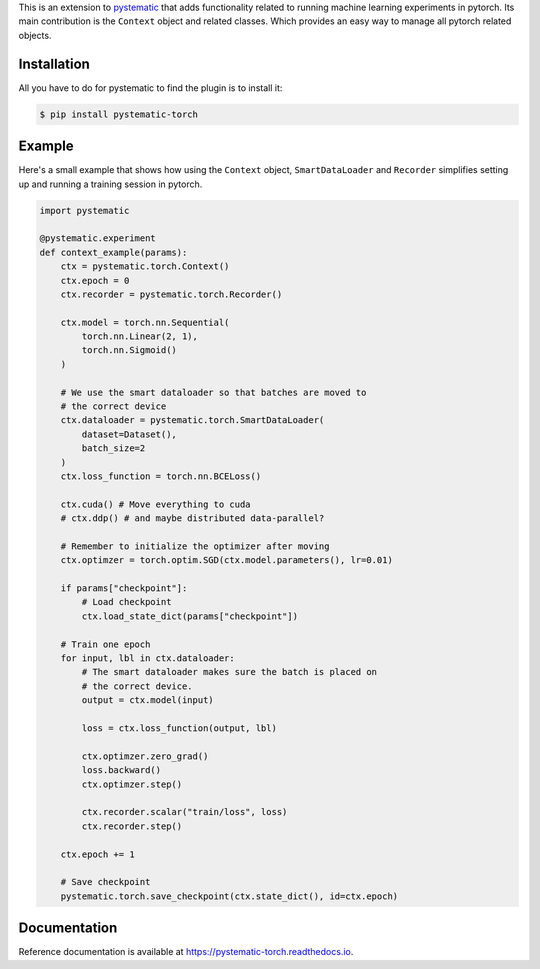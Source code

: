 This is an extension to `pystematic <https://github.com/evalldor/pystematic>`_
that adds functionality related to running machine learning experiments in
pytorch. Its main contribution is the ``Context`` object and related classes.
Which provides an easy way to manage all pytorch related objects.


Installation
============

All you have to do for pystematic to find the plugin is to install it:

.. code-block:: 

    $ pip install pystematic-torch


Example
=======

Here's a small example that shows how using the ``Context`` object,
``SmartDataLoader`` and ``Recorder`` simplifies setting up and running a
training session in pytorch.

.. code-block:: python

    import pystematic

    @pystematic.experiment
    def context_example(params):
        ctx = pystematic.torch.Context()
        ctx.epoch = 0
        ctx.recorder = pystematic.torch.Recorder()

        ctx.model = torch.nn.Sequential(
            torch.nn.Linear(2, 1),
            torch.nn.Sigmoid()
        )
        
        # We use the smart dataloader so that batches are moved to 
        # the correct device
        ctx.dataloader = pystematic.torch.SmartDataLoader(
            dataset=Dataset(),
            batch_size=2
        )
        ctx.loss_function = torch.nn.BCELoss()

        ctx.cuda() # Move everything to cuda 
        # ctx.ddp() # and maybe distributed data-parallel?

        # Remember to initialize the optimizer after moving
        ctx.optimzer = torch.optim.SGD(ctx.model.parameters(), lr=0.01)

        if params["checkpoint"]:
            # Load checkpoint
            ctx.load_state_dict(params["checkpoint"])

        # Train one epoch
        for input, lbl in ctx.dataloader:
            # The smart dataloader makes sure the batch is placed on 
            # the correct device.
            output = ctx.model(input)
            
            loss = ctx.loss_function(output, lbl)

            ctx.optimzer.zero_grad()
            loss.backward()
            ctx.optimzer.step()

            ctx.recorder.scalar("train/loss", loss)
            ctx.recorder.step()
        
        ctx.epoch += 1

        # Save checkpoint
        pystematic.torch.save_checkpoint(ctx.state_dict(), id=ctx.epoch)


Documentation
=============

Reference documentation is available at
`<https://pystematic-torch.readthedocs.io>`_.
